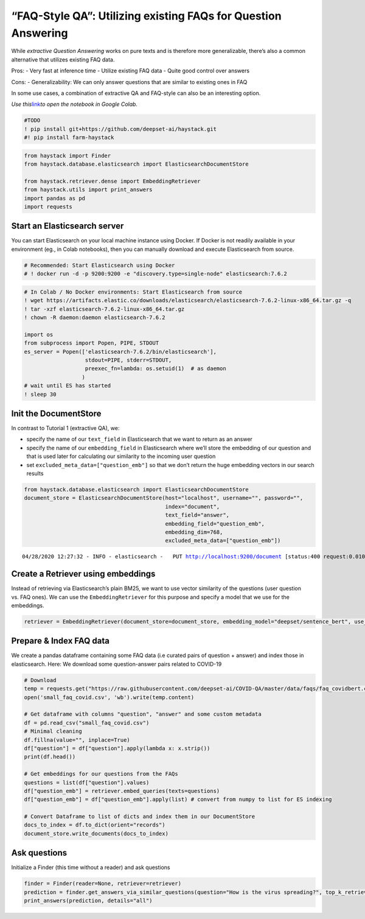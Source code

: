 “FAQ-Style QA”: Utilizing existing FAQs for Question Answering
==============================================================

While *extractive Question Answering* works on pure texts and is
therefore more generalizable, there’s also a common alternative that
utilizes existing FAQ data.

Pros: - Very fast at inference time - Utilize existing FAQ data - Quite
good control over answers

Cons: - Generalizability: We can only answer questions that are similar
to existing ones in FAQ

In some use cases, a combination of extractive QA and FAQ-style can also
be an interesting option.

*Use
this*\ `link <https://colab.research.google.com/github/deepset-ai/haystack/blob/master/tutorials/Tutorial4_Tutorial4_FAQ_style_QA.ipynb>`__\ *to
open the notebook in Google Colab.*

.. code:: ipython3

    #TODO
    ! pip install git+https://github.com/deepset-ai/haystack.git
    #! pip install farm-haystack

.. code:: ipython3

    from haystack import Finder
    from haystack.database.elasticsearch import ElasticsearchDocumentStore
    
    from haystack.retriever.dense import EmbeddingRetriever
    from haystack.utils import print_answers
    import pandas as pd
    import requests


Start an Elasticsearch server
~~~~~~~~~~~~~~~~~~~~~~~~~~~~~

You can start Elasticsearch on your local machine instance using Docker.
If Docker is not readily available in your environment (eg., in Colab
notebooks), then you can manually download and execute Elasticsearch
from source.

.. code:: ipython3

    # Recommended: Start Elasticsearch using Docker
    # ! docker run -d -p 9200:9200 -e "discovery.type=single-node" elasticsearch:7.6.2

.. code:: ipython3

    # In Colab / No Docker environments: Start Elasticsearch from source
    ! wget https://artifacts.elastic.co/downloads/elasticsearch/elasticsearch-7.6.2-linux-x86_64.tar.gz -q
    ! tar -xzf elasticsearch-7.6.2-linux-x86_64.tar.gz
    ! chown -R daemon:daemon elasticsearch-7.6.2
    
    import os
    from subprocess import Popen, PIPE, STDOUT
    es_server = Popen(['elasticsearch-7.6.2/bin/elasticsearch'],
                       stdout=PIPE, stderr=STDOUT,
                       preexec_fn=lambda: os.setuid(1)  # as daemon
                      )
    # wait until ES has started
    ! sleep 30


Init the DocumentStore
~~~~~~~~~~~~~~~~~~~~~~

In contrast to Tutorial 1 (extractive QA), we:

-  specify the name of our ``text_field`` in Elasticsearch that we want
   to return as an answer
-  specify the name of our ``embedding_field`` in Elasticsearch where
   we’ll store the embedding of our question and that is used later for
   calculating our similarity to the incoming user question
-  set ``excluded_meta_data=["question_emb"]`` so that we don’t return
   the huge embedding vectors in our search results

.. code:: ipython3

    from haystack.database.elasticsearch import ElasticsearchDocumentStore
    document_store = ElasticsearchDocumentStore(host="localhost", username="", password="",
                                                index="document",
                                                text_field="answer",
                                                embedding_field="question_emb",
                                                embedding_dim=768,
                                                excluded_meta_data=["question_emb"])


.. parsed-literal::

    04/28/2020 12:27:32 - INFO - elasticsearch -   PUT http://localhost:9200/document [status:400 request:0.010s]


Create a Retriever using embeddings
~~~~~~~~~~~~~~~~~~~~~~~~~~~~~~~~~~~

Instead of retrieving via Elasticsearch’s plain BM25, we want to use
vector similarity of the questions (user question vs. FAQ ones). We can
use the ``EmbeddingRetriever`` for this purpose and specify a model that
we use for the embeddings.

.. code:: ipython3

    retriever = EmbeddingRetriever(document_store=document_store, embedding_model="deepset/sentence_bert", use_gpu=False)

Prepare & Index FAQ data
~~~~~~~~~~~~~~~~~~~~~~~~

We create a pandas dataframe containing some FAQ data (i.e curated pairs
of question + answer) and index those in elasticsearch. Here: We
download some question-answer pairs related to COVID-19

.. code:: ipython3

    # Download
    temp = requests.get("https://raw.githubusercontent.com/deepset-ai/COVID-QA/master/data/faqs/faq_covidbert.csv")
    open('small_faq_covid.csv', 'wb').write(temp.content)
    
    # Get dataframe with columns "question", "answer" and some custom metadata
    df = pd.read_csv("small_faq_covid.csv")
    # Minimal cleaning
    df.fillna(value="", inplace=True)
    df["question"] = df["question"].apply(lambda x: x.strip())
    print(df.head())
    
    # Get embeddings for our questions from the FAQs
    questions = list(df["question"].values)
    df["question_emb"] = retriever.embed_queries(texts=questions)
    df["question_emb"] = df["question_emb"].apply(list) # convert from numpy to list for ES indexing
    
    # Convert Dataframe to list of dicts and index them in our DocumentStore
    docs_to_index = df.to_dict(orient="records")
    document_store.write_documents(docs_to_index)

Ask questions
~~~~~~~~~~~~~

Initialize a Finder (this time without a reader) and ask questions

.. code:: ipython3

    finder = Finder(reader=None, retriever=retriever)
    prediction = finder.get_answers_via_similar_questions(question="How is the virus spreading?", top_k_retriever=10)
    print_answers(prediction, details="all")
